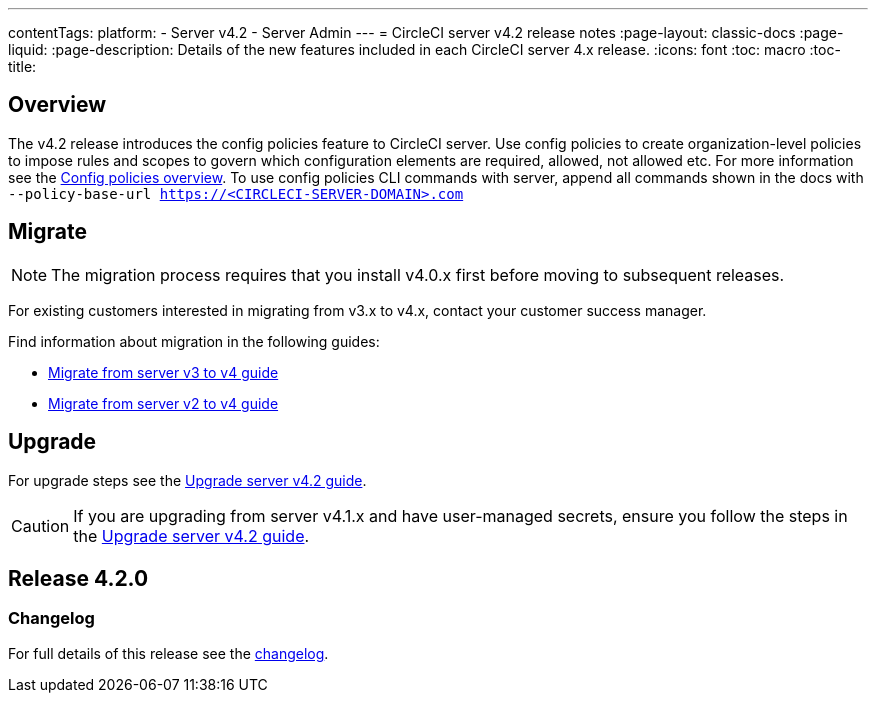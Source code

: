 ---
contentTags:
  platform:
    - Server v4.2
    - Server Admin
---
= CircleCI server v4.2 release notes
:page-layout: classic-docs
:page-liquid:
:page-description: Details of the new features included in each CircleCI server 4.x release.
:icons: font
:toc: macro
:toc-title:

[#overview]
== Overview

The v4.2 release introduces the config policies feature to CircleCI server. Use config policies to create organization-level policies to impose rules and scopes to govern which configuration elements are required, allowed, not allowed etc. For more information see the xref:../../../config-policy-managment-overview#[Config policies overview]. To use config policies CLI commands with server, append all commands shown in the docs with `--policy-base-url https://<CIRCLECI-SERVER-DOMAIN>.com`

[#migration]
== Migrate

NOTE: The migration process requires that you install v4.0.x first before moving to subsequent releases.

For existing customers interested in migrating from v3.x to v4.x, contact your customer success manager.

Find information about migration in the following guides:

* xref:../../installation/migrate-from-server-3-to-server-4#[Migrate from server v3 to v4 guide]
* xref:../../installation/migrate-from-server-2-to-server-4#[Migrate from server v2 to v4 guide]

[#upgrade]
== Upgrade
For upgrade steps see the xref:../installation/upgrade-server#[Upgrade server v4.2 guide].

CAUTION: If you are upgrading from server v4.1.x and have user-managed secrets, ensure you follow the steps in the xref:../installation/upgrade-server#[Upgrade server v4.2 guide].

[#release-4-2-0]
== Release 4.2.0

[#changelog-4-2-0]
=== Changelog

For full details of this release see the link:https://circleci.com/server/changelog/#release-4-2-0[changelog].
